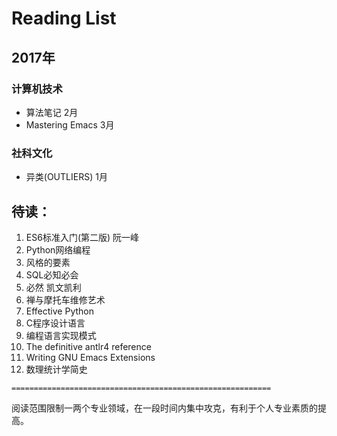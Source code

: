 * Reading List

** 2017年

*** 计算机技术
    - 算法笔记 2月
    - Mastering Emacs 3月

*** 社科文化
    - 异类(OUTLIERS) 1月

** 待读：
 1. ES6标准入门(第二版) 阮一峰
 2. Python网络编程
 3. 风格的要素
 4. SQL必知必会
 5. 必然 凯文凯利
 6. 禅与摩托车维修艺术
 7. Effective Python
 8. C程序设计语言
 9. 编程语言实现模式
 10. The definitive antlr4 reference
 11. Writing GNU Emacs Extensions
 12. 数理统计学简史



============================================================

阅读范围限制一两个专业领域，在一段时间内集中攻克，有利于个人专业素质的提高。




